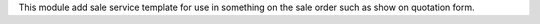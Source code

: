 This module add sale service template for use in something on the sale order such as show on quotation form.
